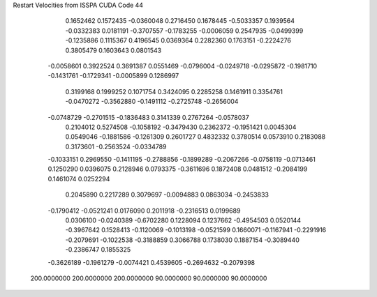 Restart Velocities from ISSPA CUDA Code
44
   0.1652462   0.1572435  -0.0360048   0.2716450   0.1678445  -0.5033357
   0.1939564  -0.0332383   0.0181191  -0.3707557  -0.1783255  -0.0006059
   0.2547935  -0.0499399  -0.1235886   0.1115367   0.4196545   0.0369364
   0.2282360   0.1763151  -0.2224276   0.3805479   0.1603643   0.0801543
  -0.0058601   0.3922524   0.3691387   0.0551469  -0.0796004  -0.0249718
  -0.0295872  -0.1981710  -0.1431761  -0.1729341  -0.0005899   0.1286997
   0.3199168   0.1999252   0.1071754   0.3424095   0.2285258   0.1461911
   0.3354761  -0.0470272  -0.3562880  -0.1491112  -0.2725748  -0.2656004
  -0.0748729  -0.2701515  -0.1836483   0.3141339   0.2767264  -0.0578037
   0.2104012   0.5274508  -0.1058192  -0.3479430   0.2362372  -0.1951421
   0.0045304   0.0549046  -0.1881586  -0.1261309   0.2601727   0.4832332
   0.3780514   0.0573910   0.2183088   0.3173601  -0.2563524  -0.0334789
  -0.1033151   0.2969550  -0.1411195  -0.2788856  -0.1899289  -0.2067266
  -0.0758119  -0.0713461   0.1250290   0.0396075   0.2128946   0.0793375
  -0.3611696   0.1872408   0.0481512  -0.2084199   0.1461074   0.0252294
   0.2045890   0.2217289   0.3079697  -0.0094883   0.0863034  -0.2453833
  -0.1790412  -0.0521241   0.0176090   0.2011918  -0.2316513   0.0199689
   0.0306100  -0.0240389  -0.6702280   0.1228094   0.1237662  -0.4954503
   0.0520144  -0.3967642   0.1528413  -0.1120069  -0.1013198  -0.0521599
   0.1660071  -0.1167941  -0.2291916  -0.2079691  -0.1022538  -0.3188859
   0.3066788   0.1738030   0.1887154  -0.3089440  -0.2386747   0.1855325
  -0.3626189  -0.1961279  -0.0074421   0.4539605  -0.2694632  -0.2079398
 200.0000000 200.0000000 200.0000000  90.0000000  90.0000000  90.0000000

